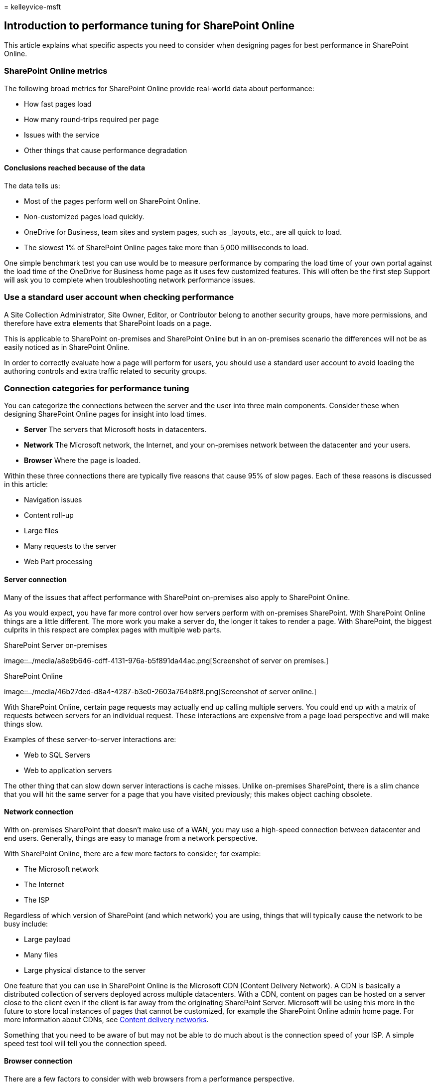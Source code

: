= 
kelleyvice-msft

== Introduction to performance tuning for SharePoint Online

This article explains what specific aspects you need to consider when
designing pages for best performance in SharePoint Online.

=== SharePoint Online metrics

The following broad metrics for SharePoint Online provide real-world
data about performance:

* How fast pages load
* How many round-trips required per page
* Issues with the service
* Other things that cause performance degradation

==== Conclusions reached because of the data

The data tells us:

* Most of the pages perform well on SharePoint Online.
* Non-customized pages load quickly.
* OneDrive for Business, team sites and system pages, such as _layouts,
etc., are all quick to load.
* The slowest 1% of SharePoint Online pages take more than 5,000
milliseconds to load.

One simple benchmark test you can use would be to measure performance by
comparing the load time of your own portal against the load time of the
OneDrive for Business home page as it uses few customized features. This
will often be the first step Support will ask you to complete when
troubleshooting network performance issues.

=== Use a standard user account when checking performance

A Site Collection Administrator, Site Owner, Editor, or Contributor
belong to another security groups, have more permissions, and therefore
have extra elements that SharePoint loads on a page.

This is applicable to SharePoint on-premises and SharePoint Online but
in an on-premises scenario the differences will not be as easily noticed
as in SharePoint Online.

In order to correctly evaluate how a page will perform for users, you
should use a standard user account to avoid loading the authoring
controls and extra traffic related to security groups.

=== Connection categories for performance tuning

You can categorize the connections between the server and the user into
three main components. Consider these when designing SharePoint Online
pages for insight into load times.

* *Server* The servers that Microsoft hosts in datacenters.
* *Network* The Microsoft network, the Internet, and your on-premises
network between the datacenter and your users.
* *Browser* Where the page is loaded.

Within these three connections there are typically five reasons that
cause 95% of slow pages. Each of these reasons is discussed in this
article:

* Navigation issues
* Content roll-up
* Large files
* Many requests to the server
* Web Part processing

==== Server connection

Many of the issues that affect performance with SharePoint on-premises
also apply to SharePoint Online.

As you would expect, you have far more control over how servers perform
with on-premises SharePoint. With SharePoint Online things are a little
different. The more work you make a server do, the longer it takes to
render a page. With SharePoint, the biggest culprits in this respect are
complex pages with multiple web parts.

SharePoint Server on-premises

image::../media/a8e9b646-cdff-4131-976a-b5f891da44ac.png[Screenshot of
server on premises.]

SharePoint Online

image::../media/46b27ded-d8a4-4287-b3e0-2603a764b8f8.png[Screenshot of
server online.]

With SharePoint Online, certain page requests may actually end up
calling multiple servers. You could end up with a matrix of requests
between servers for an individual request. These interactions are
expensive from a page load perspective and will make things slow.

Examples of these server-to-server interactions are:

* Web to SQL Servers
* Web to application servers

The other thing that can slow down server interactions is cache misses.
Unlike on-premises SharePoint, there is a slim chance that you will hit
the same server for a page that you have visited previously; this makes
object caching obsolete.

==== Network connection

With on-premises SharePoint that doesn’t make use of a WAN, you may use
a high-speed connection between datacenter and end users. Generally,
things are easy to manage from a network perspective.

With SharePoint Online, there are a few more factors to consider; for
example:

* The Microsoft network
* The Internet
* The ISP

Regardless of which version of SharePoint (and which network) you are
using, things that will typically cause the network to be busy include:

* Large payload
* Many files
* Large physical distance to the server

One feature that you can use in SharePoint Online is the Microsoft CDN
(Content Delivery Network). A CDN is basically a distributed collection
of servers deployed across multiple datacenters. With a CDN, content on
pages can be hosted on a server close to the client even if the client
is far away from the originating SharePoint Server. Microsoft will be
using this more in the future to store local instances of pages that
cannot be customized, for example the SharePoint Online admin home page.
For more information about CDNs, see
link:content-delivery-networks.md[Content delivery networks].

Something that you need to be aware of but may not be able to do much
about is the connection speed of your ISP. A simple speed test tool will
tell you the connection speed.

==== Browser connection

There are a few factors to consider with web browsers from a performance
perspective.

Visiting complex pages will affect performance. Most browsers only have
a small cache (around 90 MB), while the average web page is typically
around 1.6 MB. This doesn’t take long to get used up.

Bandwidth may also be an issue. For example, if a user is watching
videos in another session, this will affect the performance of your
SharePoint page. While you can’t prevent users from streaming media, you
can control the way a page will load for users.

Check out the following articles for different SharePoint Online page
customization techniques and other best practices to help you achieve
optimal performance.

* link:navigation-options-for-sharepoint-online.md[Navigation options
for SharePoint Online]
* link:page-diagnostics-for-spo.md[Use the Page Diagnostics tool for
SharePoint Online]
* link:image-optimization-for-sharepoint-online.md[Image optimization
for SharePoint Online]
* link:delay-loading-images-and-javascript-in-sharepoint-online.md[Delay
loading images and JavaScript in SharePoint Online]
* link:minification-and-bundling-in-sharepoint-online.md[Minification
and bundling in SharePoint Online]
* link:use-microsoft-365-cdn-with-spo.md[Use the Office 365 Content
Delivery Network (CDN) with SharePoint Online]
* link:using-content-search-web-part-instead-of-content-query-web-part-to-improve-perfo.md[Using
Content Search Web Part instead of Content Query Web Part to improve
performance in SharePoint Online]
* link:capacity-planning-and-load-testing-sharepoint-online.md[Capacity
planning and load testing SharePoint Online]
* link:diagnosing-performance-issues-with-sharepoint-online.md[Diagnosing
performance issues with SharePoint Online]
* link:using-the-object-cache-with-sharepoint-online.md[Using the object
cache with SharePoint Online]
* link:/sharepoint/dev/general-development/how-to-avoid-getting-throttled-or-blocked-in-sharepoint-online[How
to: Avoid getting throttled or blocked in SharePoint Online]
